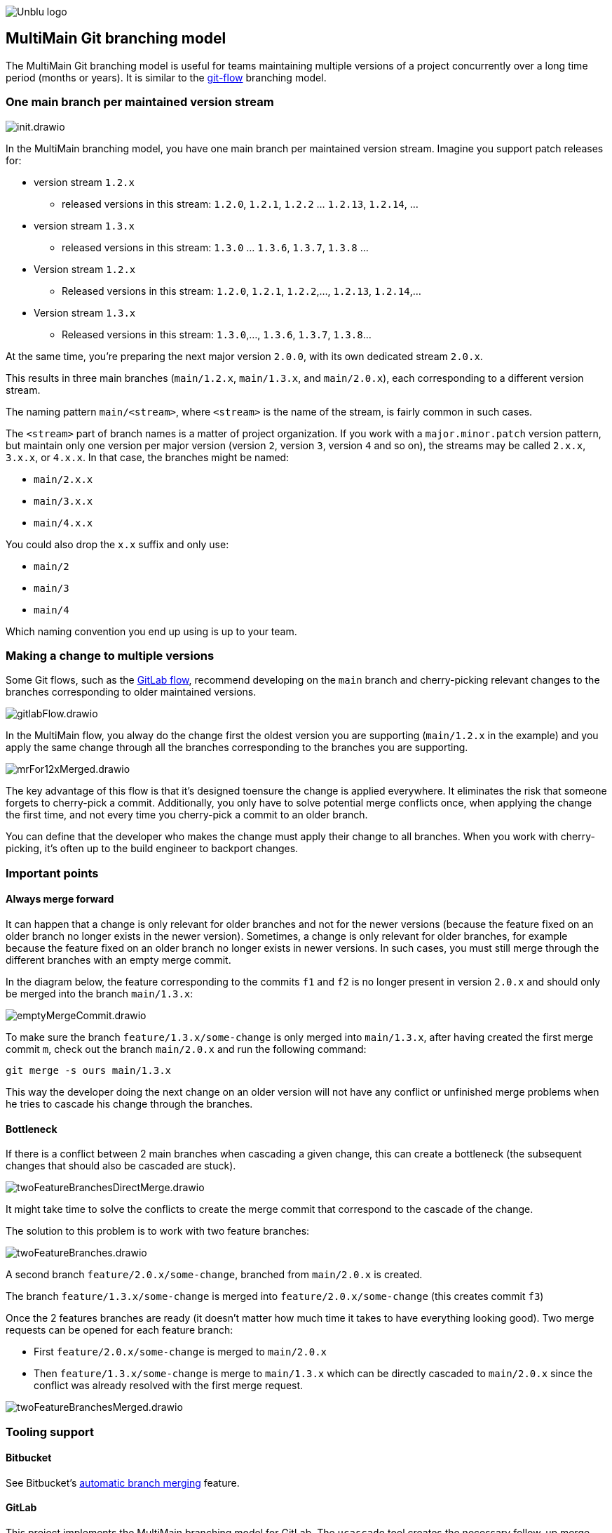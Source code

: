 :imagesdir: ../images
image::Unblu-logo.png[]
:jbake-title: MultiMain

== MultiMain Git branching model

The MultiMain Git branching model is useful for teams maintaining multiple versions of a project concurrently over a long time period (months or years).
It is similar to the https://nvie.com/posts/a-successful-git-branching-model/[git-flow] branching model.

=== One main branch per maintained version stream

image::init.drawio.png[]

In the MultiMain branching model, you have one main branch per maintained version stream.
Imagine you support patch releases for:

* version stream `1.2.x`
** released versions in this stream: `1.2.0`, `1.2.1`, `1.2.2` ... `1.2.13`, `1.2.14`, ...
* version stream `1.3.x`
** released versions in this stream: `1.3.0` ... `1.3.6`, `1.3.7`, `1.3.8` ...
* Version stream `1.2.x`
** Released versions in this stream: `1.2.0`, `1.2.1`, `1.2.2`,..., `1.2.13`, `1.2.14`,...
* Version stream `1.3.x`
** Released versions in this stream: `1.3.0`,..., `1.3.6`, `1.3.7`, `1.3.8`...

At the same time, you're preparing the next major version `2.0.0`, with its own dedicated stream `2.0.x`.

This results in three main branches (`main/1.2.x`, `main/1.3.x`, and `main/2.0.x`), each corresponding to a different version stream.

The naming pattern `main/<stream>`, where `<stream>` is the name of the stream, is fairly common in such cases.

The `<stream>` part of branch names is a matter of project organization.
If you work with a `major.minor.patch` version pattern, but maintain only one version per major version (version `2`, version `3`, version `4` and so on), the streams may be called `2.x.x`, `3.x.x`, or `4.x.x`.
In that case, the branches might be named:

* `main/2.x.x`
* `main/3.x.x`
* `main/4.x.x`

You could also drop the `x.x` suffix and only use:

* `main/2`
* `main/3`
* `main/4`

Which naming convention you end up using is up to your team.

=== Making a change to multiple versions

Some Git flows, such as the https://docs.gitlab.com/ee/topics/gitlab_flow.html#release-branches-with-gitlab-flow[GitLab flow], recommend developing on the `main` branch and cherry-picking relevant changes to the branches corresponding to older maintained versions.

image::gitlabFlow.drawio.png[]

In the MultiMain flow, you alway do the change first the oldest version you are supporting (`main/1.2.x` in the example) and you apply the same change through all the branches corresponding to the branches you are supporting.

image::mrFor12xMerged.drawio.png[]

The key advantage of this flow is that it's designed toensure the change is applied everywhere.
It eliminates the risk that someone forgets to cherry-pick a commit.
Additionally, you only have to solve potential merge conflicts once, when applying the change the first time, and not every time you cherry-pick a commit to an older branch.

You can define that the developer who makes the change must apply their change to all branches.
When you work with cherry-picking, it's often up to the build engineer to backport changes.

=== Important  points

==== Always merge forward

It can happen that a change is only relevant for older branches and not for the newer versions (because the feature fixed on an older branch no longer exists in the newer version). 
Sometimes, a change is only relevant for older branches, for example because the feature fixed on an older branch no longer exists in newer versions.
In such cases, you must still merge through the different branches with an empty merge commit.

In the diagram below, the feature corresponding to the commits `f1` and `f2` is no longer present in version `2.0.x` and should only be merged into the branch `main/1.3.x`:

image::emptyMergeCommit.drawio.png[]

To make sure the branch `feature/1.3.x/some-change` is only merged into `main/1.3.x`, after having created the first merge commit `m`, check out the branch `main/2.0.x` and run the following command:

[source,bash]
----
git merge -s ours main/1.3.x
----

This way the developer doing the next change on an older version will not have any conflict or unfinished merge problems when he tries to cascade his change through the branches.


==== Bottleneck

If there is a conflict between 2 main branches when cascading a given change, this can create a bottleneck (the subsequent changes that should also be cascaded are stuck).

image::twoFeatureBranchesDirectMerge.drawio.png[]

It might take time to solve the conflicts to create the merge commit that correspond to the cascade of the change.


The solution to this problem is to work with two feature branches:

image::twoFeatureBranches.drawio.png[]
 
A second branch `feature/2.0.x/some-change`, branched from `main/2.0.x` is created.

The branch `feature/1.3.x/some-change` is merged into `feature/2.0.x/some-change` (this creates commit `f3`)

Once the 2 features branches are ready (it doesn't matter how much time it takes to have everything looking good). 
Two merge requests can be opened for each feature branch:

* First `feature/2.0.x/some-change` is merged to `main/2.0.x`
* Then `feature/1.3.x/some-change` is merge to `main/1.3.x` which can be directly cascaded to `main/2.0.x` since the conflict was already resolved with the first merge request.

image::twoFeatureBranchesMerged.drawio.png[]


=== Tooling support

==== Bitbucket

See Bitbucket's https://confluence.atlassian.com/bitbucketserver/automatic-branch-merging-776639993.html[automatic branch merging] feature.

==== GitLab

This project implements the MultiMain branching model for GitLab.
The `ucascade` tool creates the necessary follow-up merge requests when an initial merge request is merged into a main branch. 

=== Appendix

==== Legacy naming

Some projects more in line with the git-flow terminology give their `main` branches different names:

* `release/1.2.x`
* `release/1.3.x`
* `develop` (for the version `2.0.x`)

image::old-names.drawio.png[]

Only the names of the branches differ, but the idea is the same.

Having a different name for `develop` doesn´t provide any benefits, since it's no different from the other “release” branches.
Also, occasional contributors to a project may find it difficult to determine which version the `develop` branch corresponds to.
